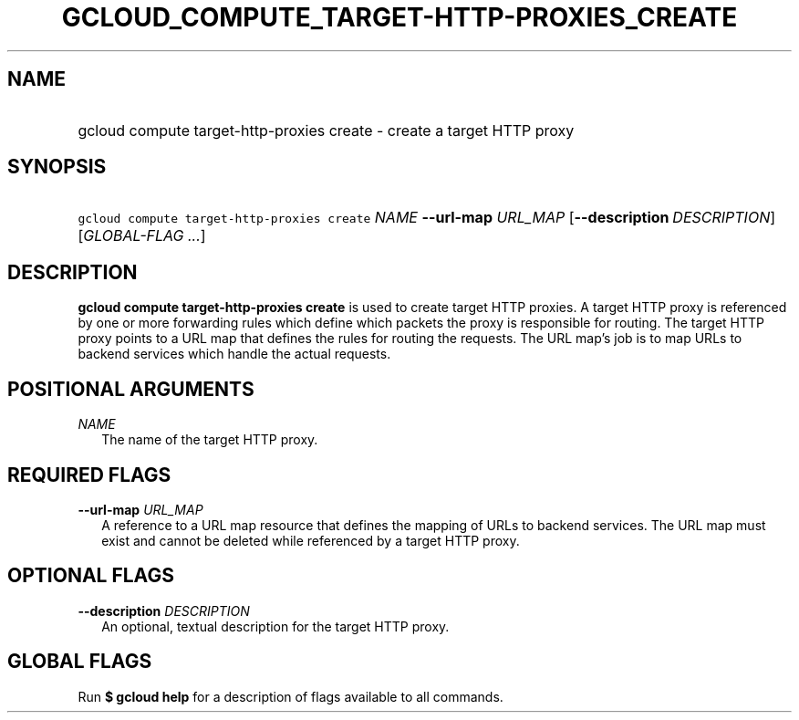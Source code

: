 
.TH "GCLOUD_COMPUTE_TARGET\-HTTP\-PROXIES_CREATE" 1



.SH "NAME"
.HP
gcloud compute target\-http\-proxies create \- create a target HTTP proxy



.SH "SYNOPSIS"
.HP
\f5gcloud compute target\-http\-proxies create\fR \fINAME\fR \fB\-\-url\-map\fR \fIURL_MAP\fR [\fB\-\-description\fR\ \fIDESCRIPTION\fR] [\fIGLOBAL\-FLAG\ ...\fR]


.SH "DESCRIPTION"

\fBgcloud compute target\-http\-proxies create\fR is used to create target HTTP
proxies. A target HTTP proxy is referenced by one or more forwarding rules which
define which packets the proxy is responsible for routing. The target HTTP proxy
points to a URL map that defines the rules for routing the requests. The URL
map's job is to map URLs to backend services which handle the actual requests.



.SH "POSITIONAL ARGUMENTS"

\fINAME\fR
.RS 2m
The name of the target HTTP proxy.


.RE

.SH "REQUIRED FLAGS"

\fB\-\-url\-map\fR \fIURL_MAP\fR
.RS 2m
A reference to a URL map resource that defines the mapping of URLs to backend
services. The URL map must exist and cannot be deleted while referenced by a
target HTTP proxy.


.RE

.SH "OPTIONAL FLAGS"

\fB\-\-description\fR \fIDESCRIPTION\fR
.RS 2m
An optional, textual description for the target HTTP proxy.


.RE

.SH "GLOBAL FLAGS"

Run \fB$ gcloud help\fR for a description of flags available to all commands.
